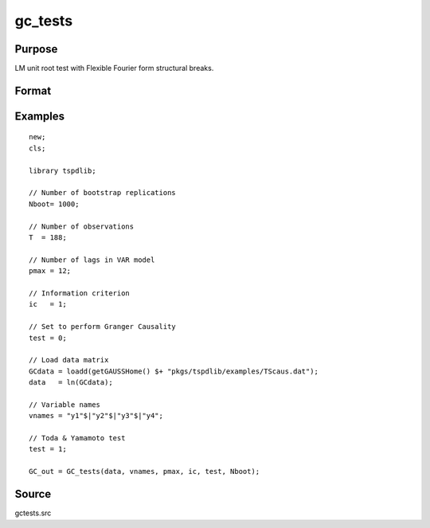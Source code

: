 gc_tests
==============================================

Purpose
----------------

LM unit root test with Flexible Fourier form structural breaks.

Format
----------------
.. function:: GC_out = GC_tests(data, vnames, pmax, ic, test, Nboot)
    :noindexentry:

    :param data: Data to be tested with k individual variables each in a separate column.
    :type data: Txk matrix

    :param vnames: Variable names.
    :type vnames: String array

    :param pmax: Maximum number of lags.
    :type pmax: Scalar

    :param ic: The information criterion used for choosing lags.

          =========== =====================
          1           Akaike.
          2           Schwarz.
          3           t-stat significance.
          =========== =====================

    :type ic: Scalar

    :param test: Test option for Granger causality

          =========== =============================================
          0           Granger causality.
          1           Toda & Yamamoto
          2           Single Fourier-frequency Granger causality.
          4           Single Fourier frequency Toda & Yamamoto.
          5           Cumulative Fourier-frequency Toda & Yomamoto
          =========== =============================================

    :type ic: Scalar

    :param Nboot: Number of bootstrap replications.
    :type Nboot: Scalar

    :return GC_out:  Results matrix containing Wald stat~P-values~Bootstrap P-values~Lags~Frequency
    :rtype GC_out: Kx5 Matrix


Examples
--------

::

  new;
  cls;

  library tspdlib;

  // Number of bootstrap replications
  Nboot= 1000;

  // Number of observations
  T  = 188;

  // Number of lags in VAR model
  pmax = 12;

  // Information criterion
  ic   = 1;

  // Set to perform Granger Causality
  test = 0;

  // Load data matrix
  GCdata = loadd(getGAUSSHome() $+ "pkgs/tspdlib/examples/TScaus.dat");
  data   = ln(GCdata);

  // Variable names
  vnames = "y1"$|"y2"$|"y3"$|"y4";

  // Toda & Yamamoto test
  test = 1;

  GC_out = GC_tests(data, vnames, pmax, ic, test, Nboot);

Source
------

gctests.src

.. seealso:: Functions :func:`panel_fisher`, :func:`panel_zhnc`, :func:`panel_surwald`
